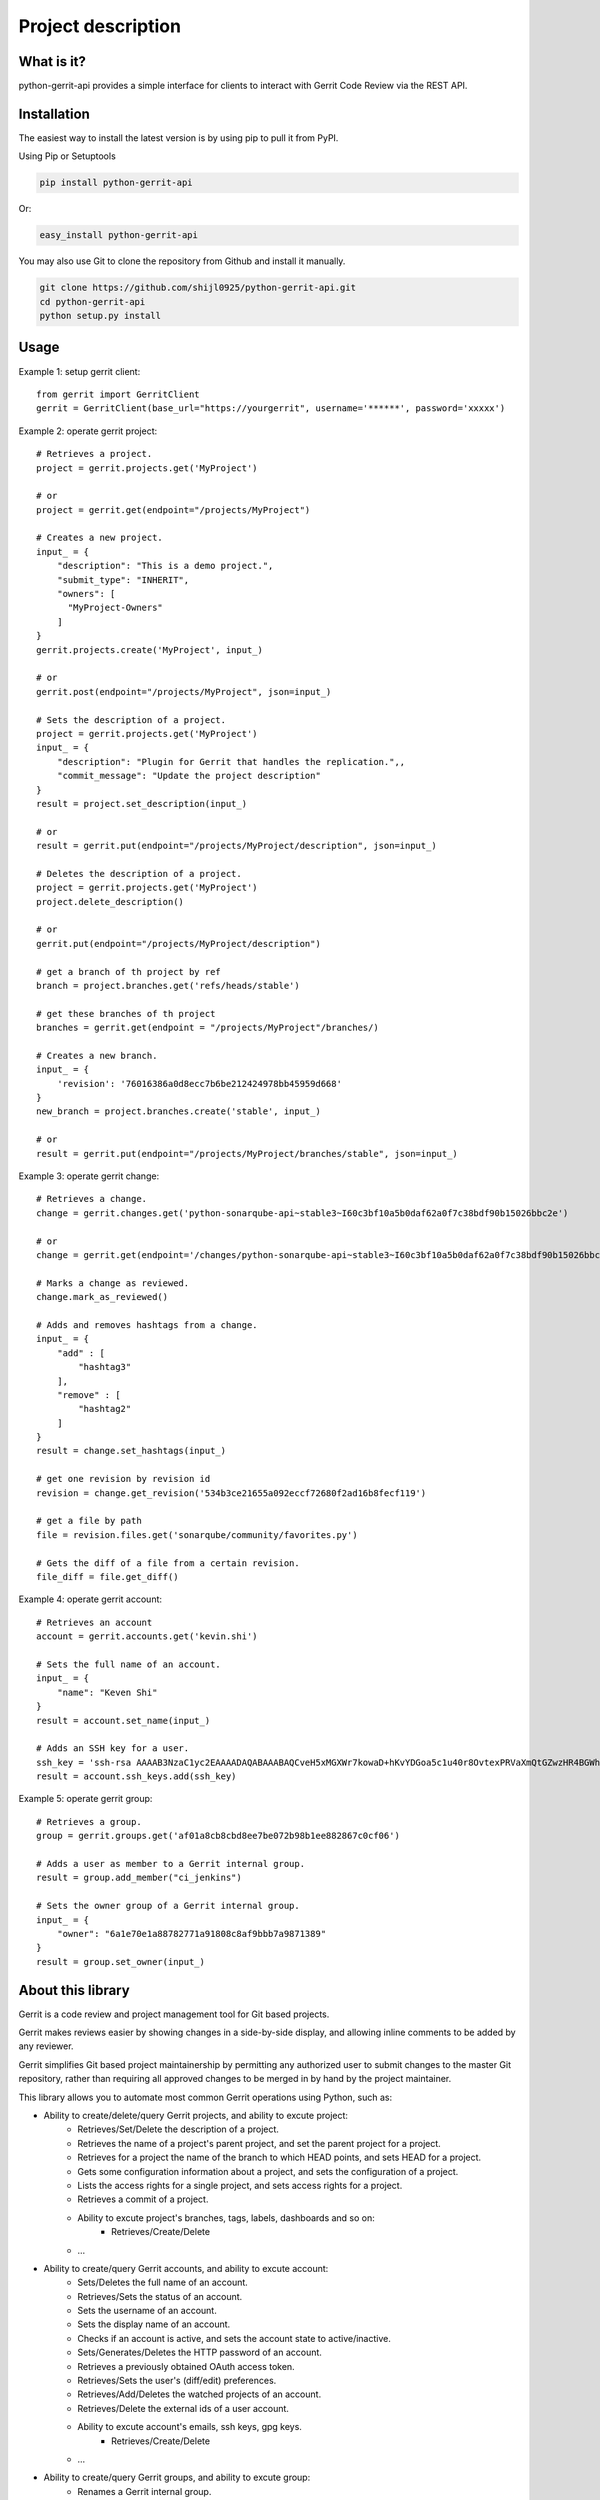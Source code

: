 Project description
===================

.. image:: https://img.shields.io/pypi/pyversions/python-gerrit-api.svg
    :target: https://pypi.python.org/pypi/python-gerrit-api
.. image:: https://img.shields.io/pypi/v/python-gerrit-api.svg
    :target: https://pypi.python.org/pypi/python-gerrit-api
.. image:: https://pepy.tech/badge/python-gerrit-api
    :target: https://pepy.tech/project/python-gerrit-api
.. image:: https://sonarcloud.io/api/project_badges/measure?project=shijl0925_python-gerrit-api&metric=alert_status
    :target: https://sonarcloud.io/dashboard?id=shijl0925_python-gerrit-api
.. image:: https://img.shields.io/github/license/shijl0925/python-gerrit-api.svg
    :target: LICENSE
.. image:: https://img.shields.io/badge/code%20style-black-000000.svg
    :target: https://github.com/psf/black

What is it?
-----------
python-gerrit-api provides a simple interface for clients to interact with Gerrit Code Review via the REST API.

Installation
------------

The easiest way to install the latest version is by using pip to pull it from PyPI.

Using Pip or Setuptools

.. code-block:: bash

	pip install python-gerrit-api

Or:

.. code-block:: bash

	easy_install python-gerrit-api


You may also use Git to clone the repository from Github and install it manually.

.. code-block:: bash

    git clone https://github.com/shijl0925/python-gerrit-api.git
    cd python-gerrit-api
    python setup.py install

Usage
-----

Example 1: setup gerrit client::

    from gerrit import GerritClient
    gerrit = GerritClient(base_url="https://yourgerrit", username='******', password='xxxxx')

Example 2: operate gerrit project::

    # Retrieves a project.
    project = gerrit.projects.get('MyProject')

    # or
    project = gerrit.get(endpoint="/projects/MyProject")

    # Creates a new project.
    input_ = {
        "description": "This is a demo project.",
        "submit_type": "INHERIT",
        "owners": [
          "MyProject-Owners"
        ]
    }
    gerrit.projects.create('MyProject', input_)

    # or
    gerrit.post(endpoint="/projects/MyProject", json=input_)

    # Sets the description of a project.
    project = gerrit.projects.get('MyProject')
    input_ = {
        "description": "Plugin for Gerrit that handles the replication.",,
        "commit_message": "Update the project description"
    }
    result = project.set_description(input_)

    # or
    result = gerrit.put(endpoint="/projects/MyProject/description", json=input_)

    # Deletes the description of a project.
    project = gerrit.projects.get('MyProject')
    project.delete_description()

    # or
    gerrit.put(endpoint="/projects/MyProject/description")

    # get a branch of th project by ref
    branch = project.branches.get('refs/heads/stable')

    # get these branches of th project
    branches = gerrit.get(endpoint = "/projects/MyProject"/branches/)

    # Creates a new branch.
    input_ = {
        'revision': '76016386a0d8ecc7b6be212424978bb45959d668'
    }
    new_branch = project.branches.create('stable', input_)

    # or
    result = gerrit.put(endpoint="/projects/MyProject/branches/stable", json=input_)


Example 3: operate gerrit change::

    # Retrieves a change.
    change = gerrit.changes.get('python-sonarqube-api~stable3~I60c3bf10a5b0daf62a0f7c38bdf90b15026bbc2e')

    # or
    change = gerrit.get(endpoint='/changes/python-sonarqube-api~stable3~I60c3bf10a5b0daf62a0f7c38bdf90b15026bbc2e')

    # Marks a change as reviewed.
    change.mark_as_reviewed()

    # Adds and removes hashtags from a change.
    input_ = {
        "add" : [
            "hashtag3"
        ],
        "remove" : [
            "hashtag2"
        ]
    }
    result = change.set_hashtags(input_)

    # get one revision by revision id
    revision = change.get_revision('534b3ce21655a092eccf72680f2ad16b8fecf119')

    # get a file by path
    file = revision.files.get('sonarqube/community/favorites.py')

    # Gets the diff of a file from a certain revision.
    file_diff = file.get_diff()

Example 4: operate gerrit account::

    # Retrieves an account
    account = gerrit.accounts.get('kevin.shi')

    # Sets the full name of an account.
    input_ = {
        "name": "Keven Shi"
    }
    result = account.set_name(input_)

    # Adds an SSH key for a user.
    ssh_key = 'ssh-rsa AAAAB3NzaC1yc2EAAAADAQABAAABAQCveH5xMGXWr7kowaD+hKvYDGoa5c1u40r8OvtexPRVaXmQtGZwzHR4BGWh57SToH9JiizzzwAQaBbiHWTDw0ibKN5WSkLoQa3zdcqP1nMQHPTAe3+eBeKvLFnh9zUlkB+jypVKAxkU/RwRASj+/OxneD8MsyPNOMzm6fDmRVzlIG4ZKQCnK81MUdY3fMZt2cIMpSu7Vo1dnxN2V5lgiB0hw6NAX++/PMUS85GqbkUiEpQluTHL1x6YN3mf/SgL+EamVvkdyAjAtklC9GhcvD5az3cg+3yAvj6B42N1GJpSF+37oWFxhgpBeGO3mU5UYzlx0n50GH66ZPSQNeHhibx7 root@jenkinsdmz-vbj01dmz-1'
    result = account.ssh_keys.add(ssh_key)

Example 5: operate gerrit group::

    # Retrieves a group.
    group = gerrit.groups.get('af01a8cb8cbd8ee7be072b98b1ee882867c0cf06')

    # Adds a user as member to a Gerrit internal group.
    result = group.add_member("ci_jenkins")

    # Sets the owner group of a Gerrit internal group.
    input_ = {
        "owner": "6a1e70e1a88782771a91808c8af9bbb7a9871389"
    }
    result = group.set_owner(input_)

About this library
-------------------
Gerrit is a code review and project management tool for Git based projects.

Gerrit makes reviews easier by showing changes in a side-by-side display, and allowing inline comments to be added by any reviewer.

Gerrit simplifies Git based project maintainership by permitting any authorized user to submit changes to the master Git repository, rather than requiring all approved changes to be merged in by hand by the project maintainer.

This library allows you to automate most common Gerrit operations using Python, such as:

* Ability to create/delete/query Gerrit projects, and ability to excute project:
    * Retrieves/Set/Delete the description of a project.
    * Retrieves the name of a project's parent project, and set the parent project for a project.
    * Retrieves for a project the name of the branch to which HEAD points, and sets HEAD for a project.
    * Gets some configuration information about a project, and sets the configuration of a project.
    * Lists the access rights for a single project, and sets access rights for a project.
    * Retrieves a commit of a project.
    * Ability to excute project's branches, tags, labels, dashboards and so on:
        * Retrieves/Create/Delete
    * ...

* Ability to create/query Gerrit accounts, and ability to excute account:
    * Sets/Deletes the full name of an account.
    * Retrieves/Sets the status of an account.
    * Sets the username of an account.
    * Sets the display name of an account.
    * Checks if an account is active, and sets the account state to active/inactive.
    * Sets/Generates/Deletes the HTTP password of an account.
    * Retrieves a previously obtained OAuth access token.
    * Retrieves/Sets the user's (diff/edit) preferences.
    * Retrieves/Add/Deletes the watched projects of an account.
    * Retrieves/Delete the external ids of a user account.
    * Ability to excute account's emails, ssh keys, gpg keys.
        * Retrieves/Create/Delete
    * ...

* Ability to create/query Gerrit groups, and ability to excute group:
    * Renames a Gerrit internal group.
    * Sets/Deletes the description of a Gerrit internal group.
    * Sets the options of a Gerrit internal group.
    * Sets the owner group of a Gerrit internal group.
    * Gets the audit log of a Gerrit internal group.
    * Lists the direct members of a Gerrit internal group.
    * Retrieves/Adds/Removes a group member to a Gerrit internal group..
    * Lists/Retrieves/Adds/Removes the direct subgroups of a group.

* Ability to create/delete/query Gerrit changes, and ability to excute change:
    * Update/Abandons/Restores/Rebases/Move/Reverts/Submits an existing change.
    * Creates a new patch set with a new commit message.
    * Retrieves/Sets/Deletes the topic of a change.
    * Retrieves/Sets/Deletes the assignee of a change.
    * Retrieves the branches and tags in which a change is included.
    * Lists the published comments, the robot comments of all revisions of the change.
    * Lists the draft comments of all revisions of the change that belong to the calling user.
    * Marks the change as (not) ready for review.
    * Marks the change to be private/non-private.
    * Marks/Un-marks a change as ignored.
    * Marks a change as reviewed/unreviewed.
    * Gets/Adds/Removes the hashtags associated with a change.
    * Ability to excute change's messages, change edit, reviewers, revision
    * Retrieves all users that are currently in the attention set, Adds a single user to the attention set of a change, Deletes a single user from the attention set of a change.
    * ...

* Ability to excute Gerrit config:
    * Retrieves/Sets the default user/diff/edit preferences for the server.
    * ...

* Ability to install/enable/disable/reload/query Gerrit plugins

For a full documentation spec of what this library supports see `readthedocs
<https://python-gerrit-api.readthedocs.io/en/latest/>`_

Python versions
---------------

The project has been tested against Python versions:

* 2.7
* 3.5
* 3.6
* 3.7
* 3.8

Gerrit versions
---------------

Project tested on Version 3.1.8 Gerrit.

Important Links
---------------

Support and bug-reports: https://github.com/shijl0925/python-gerrit-api/issues?direction=desc&sort=comments&state=open

Project source code: github: https://github.com/shijl0925/python-gerrit-api

Project documentation: https://python-gerrit-api.readthedocs.org/en/latest/

Releases: http://pypi.python.org/pypi/python-gerrit-api
